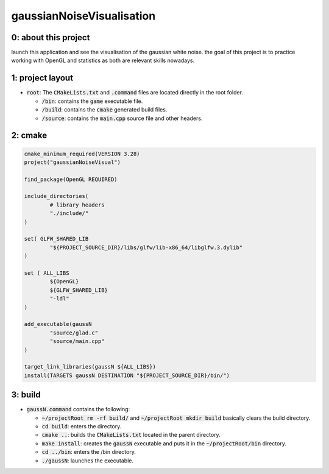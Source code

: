 ##########################
gaussianNoiseVisualisation
##########################

0: about this project
=====================

launch this application and see the visualisation of the gaussian white noise. the goal of this project is to practice working with OpenGL and statistics as both are relevant skills nowadays.

1: project layout
=================

- :code:`root`: The :code:`CMakeLists.txt` and :code:`.command` files are located directly in the root folder.

  - :code:`/bin`: contains the :code:`game` executable file.

  - :code:`/build`: contains the :code:`cmake` generated build files.

  - :code:`/source`: contains the :code:`main.cpp` source file and other headers.

2: cmake
========

.. code-block::

	cmake_minimum_required(VERSION 3.28)
	project("gaussianNoiseVisual")

	find_package(OpenGL REQUIRED)

	include_directories(
		# library headers
		"./include/"
    	)

	set( GLFW_SHARED_LIB
    		"${PROJECT_SOURCE_DIR}/libs/glfw/lib-x86_64/libglfw.3.dylib"
	)

	set ( ALL_LIBS 
    		${OpenGL}
    		${GLFW_SHARED_LIB}
    		"-ldl"
	)

	add_executable(gaussN 
    		"source/glad.c"
    		"source/main.cpp"
    	)

	target_link_libraries(gaussN ${ALL_LIBS})
	install(TARGETS gaussN DESTINATION "${PROJECT_SOURCE_DIR}/bin/")

3: build
========

- :code:`gaussN.command` contains the following:

  - :code:`~/projectRoot rm -rf build/` and :code:`~/projectRoot mkdir build` basically clears the build directory.

  - :code:`cd build`: enters the directory.

  - :code:`cmake ..`: builds the :code:`CMakeLists.txt` located in the parent directory.

  - :code:`make install`: creates the :code:`gaussN` executable and puts it in the :code:`~/projectRoot/bin` directory.

  - :code:`cd ../bin`: enters the /bin directory.

  - :code:`./gaussN`: launches the executable.